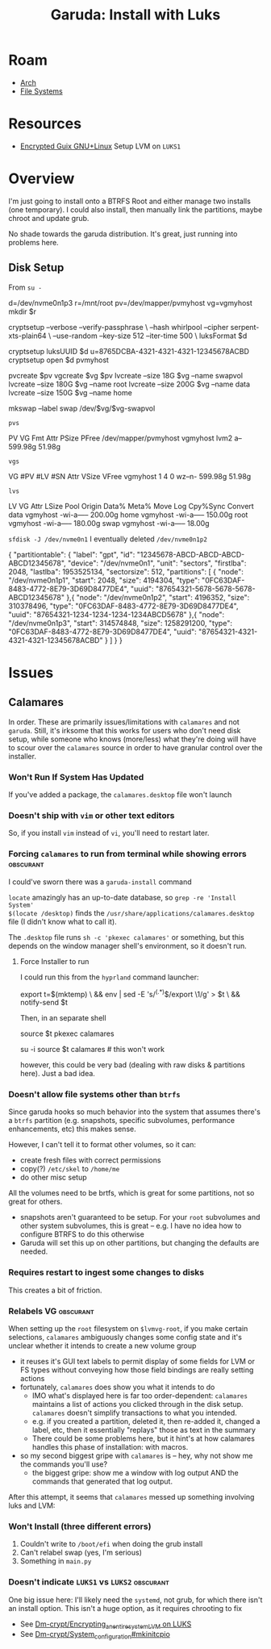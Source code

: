 :PROPERTIES:
:ID:       687fae6c-bfd8-43c1-9f7f-e35c8abf4ab4
:END:
#+TITLE: Garuda: Install with Luks
#+CATEGORY: slips
#+TAGS:
* Roam
+ [[id:fbf366f2-5c17-482b-ac7d-6dd130aa4d05][Arch]]
+ [[id:d7cc15ac-db8c-4eff-9a1e-f6de0eefe638][File Systems]]

* Resources

+ [[https://www.gnu.org/software/gnuboot/web/docs/gnulinux/guix.html][Encrypted Guix GNU+Linux]] Setup LVM on =LUKS1=

* Overview

I'm just going to install onto a BTRFS Root and either manage two installs (one
temporary). I could also install, then manually link the partitions, maybe
chroot and update grub.

No shade towards the garuda distribution. It's great, just running into problems
here.

** Disk Setup

From =su -=

#+begin_example shell
d=/dev/nvme0n1p3
r=/mnt/root
pv=/dev/mapper/pvmyhost
vg=vgmyhost
mkdir $r

cryptsetup --verbose --verify-passphrase \
  --hash whirlpool --cipher serpent-xts-plain64 \
  --use-random --key-size 512 --iter-time 500 \
  luksFormat $d

cryptsetup luksUUID $d
u=8765DCBA-4321-4321-4321-12345678ACBD
cryptsetup open $d pvmyhost

pvcreate $pv
vgcreate $vg $pv
lvcreate --size 18G $vg --name swapvol
lvcreate --size 180G $vg --name root
lvcreate --size 200G $vg --name data
lvcreate --size 150G $vg --name home

mkswap --label swap /dev/$vg/$vg-swapvol
#+end_example

=pvs=

#+begin_example text
PV                   VG       Fmt  Attr PSize   PFree
/dev/mapper/pvmyhost vgmyhost lvm2 a--  599.98g 51.98g
#+end_example

=vgs=

#+begin_example text
VG       #PV #LV #SN Attr   VSize   VFree
vgmyhost   1   4   0 wz--n- 599.98g 51.98g
#+end_example

=lvs=

#+begin_example text
LV               VG       Attr       LSize   Pool Origin Data%  Meta%  Move Log Cpy%Sync Convert
data             vgmyhost -wi-a----- 200.00g
home             vgmyhost -wi-a----- 150.00g
root             vgmyhost -wi-a----- 180.00g
swap             vgmyhost -wi-a-----  18.00g
#+end_example

=sfdisk -J /dev/nvme0n1= I eventually deleted =/dev/nvme0n1p2=

#+begin_example json
{
   "partitiontable": {
      "label": "gpt",
      "id": "12345678-ABCD-ABCD-ABCD-ABCD12345678",
      "device": "/dev/nvme0n1",
      "unit": "sectors",
      "firstlba": 2048,
      "lastlba": 1953525134,
      "sectorsize": 512,
      "partitions": [
         {
            "node": "/dev/nvme0n1p1",
            "start": 2048,
            "size": 4194304,
            "type": "0FC63DAF-8483-4772-8E79-3D69D8477DE4",
            "uuid": "87654321-5678-5678-5678-ABCD12345678"
         },{
            "node": "/dev/nvme0n1p2",
            "start": 4196352,
            "size": 310378496,
            "type": "0FC63DAF-8483-4772-8E79-3D69D8477DE4",
            "uuid": "87654321-1234-1234-1234-1234ABCD5678"
         },{
            "node": "/dev/nvme0n1p3",
            "start": 314574848,
            "size": 1258291200,
            "type": "0FC63DAF-8483-4772-8E79-3D69D8477DE4",
            "uuid": "87654321-4321-4321-4321-12345678ACBD"
         }
      ]
   }
}
#+end_example

* Issues

** Calamares

In order. These are primarily issues/limitations with =calamares= and not =garuda=.
Still, it's irksome that this works for users who don't need disk setup, while
someone who knows (more/less) what they're doing will have to scour over the
=calamares= source in order to have granular control over the installer.

*** Won't Run If System Has Updated

If you've added a package, the =calamares.desktop= file won't launch

*** Doesn't ship with =vim= or other text editors

So, if you install =vim= instead of =vi=, you'll need to restart later.

*** Forcing =calamares= to run from terminal while showing errors :obscurant:

I could've sworn there was a =garuda-install= command

=locate= amazingly has an up-to-date database, so =grep -re 'Install System'
$(locate /desktop)= finds the =/usr/share/applications/calamares.desktop= file (I
didn't know what to call it).

The =.desktop= file runs =sh -c 'pkexec calamares'= or something, but this depends
on the window manager shell's environment, so it doesn't run.

**** Force Installer to run

I could run this from the =hyprland= command launcher:

#+begin_example shell
export t=$(mktemp) \
  && env | sed -E 's/^(.*)$/export \1/g' > $t \
  && notify-send $t
#+end_example

Then, in an separate shell

#+begin_example shell
source $t
pkexec calamares

# or...

su -i
source $t
calamares # this won't work
#+end_example

however, this could be very bad (dealing with raw disks & partitions here). Just
a bad idea.

*** Doesn't allow file systems other than =btrfs=

Since garuda hooks so much behavior into the system that assumes there's a =btrfs=
partition (e.g. snapshots, specific subvolumes, performance enhancements, etc)
this makes sense.

However, I can't tell it to format other volumes, so it can:

+ create fresh files with correct permissions
+ copy(?) =/etc/skel= to =/home/me=
+ do other misc setup

All the volumes need to be brtfs, which is great for some partitions, not so
great for others.

+ snapshots aren't guaranteed to be setup. For your =root= subvolumes and other
  system subvolumes, this is great -- e.g. I have no idea how to configure BTRFS
  to do this otherwise
+ Garuda will set this up on other partitions, but changing the defaults are
  needed.

*** Requires restart to ingest some changes to disks

This creates a bit of friction.

*** Relabels VG :obscurant:

When setting up the =root= filesystem on =$lvmvg-root=, if you make certain
selections, =calamares= ambiguously changes some config state and it's unclear
whether it intends to create a new volume group

+ it reuses it's GUI text labels to permit display of some fields for LVM or FS
  types without conveying how those field bindings are really setting actions
+ fortunately, =calamares= does show you what it intends to do
  - IMO what's displayed here is far too order-dependent: =calamares= maintains a
    list of actions you clicked through in the disk setup. =calamares= doesn't
    simplify transactions to what you intended.
  - e.g. if you created a partition, deleted it, then re-added it, changed a
    label, etc, then it essentially "replays" those as text in the summary
  - There could be some problems here, but it hint's at how calamares handles
    this phase of installation: with macros.
+ so my second biggest gripe with =calamares= is -- hey, why not show me the
  commands you'll use?
  - the biggest gripe: show me a window with log output AND the commands that
    generated that log output.

After this attempt, it seems that =calamares= messed up something involving luks
and LVM:

*** Won't Install (three different errors)

1) Couldn't write to =/boot/efi= when doing the grub install
2) Can't relabel swap (yes, I'm serious)
3) Something in =main.py=

*** Doesn't indicate =LUKS1= vs =LUKS2= :obscurant:

One big issue here: I'll likely need the =systemd=, not grub, for which there
isn't an install option. This isn't a huge option, as it requires chrooting to
fix

+ See [[https://wiki.archlinux.org/title/Dm-crypt/Encrypting_an_entire_system#LVM_on_LUKS][Dm-crypt/Encrypting_an_entire_systemLVM on LUKS]]
+ See [[https://wiki.archlinux.org/title/Dm-crypt/System_configuration#mkinitcpio][Dm-crypt/System_configuration#mkinitcpio]]
